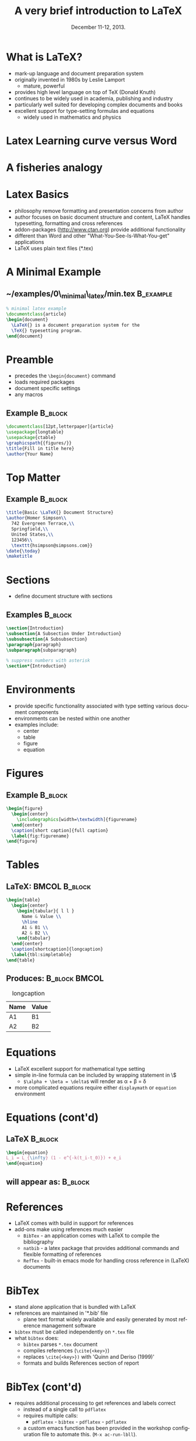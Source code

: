 #+TITLE: A very brief introduction to \LaTeX
#+MACRO: BEAMERINSTITUTE Ontario Ministry of Natural Resources, Upper Great Lakes Management Unit.
#+DATE: December 11-12, 2013.
#+DESCRIPTION: 
#+KEYWORDS: 
#+LANGUAGE:  en
#+OPTIONS:   H:3 num:t toc:nil \n:nil @:t ::t |:t ^:t -:t f:t *:t <:t
#+OPTIONS:   TeX:t LaTeX:t skip:nil d:nil todo:t pri:nil tags:not-in-toc
#+INFOJS_OPT: view:nil toc:nil ltoc:t mouse:underline buttons:0 path:http://orgmode.org/org-info.js
#+EXPORT_SELECT_TAGS: export
#+EXPORT_EXCLUDE_TAGS: noexport
#+LINK_UP:   
#+LINK_HOME: 
#+XSLT: 
#+startup: beamer
#+LaTeX_CLASS: beamer
#+LaTeX_CLASS_OPTIONS: [bigger]



#+latex_header: \mode<beamer>{\usetheme{Boadilla}\usecolortheme[RGB={40,100,30}]{structure}}
#+latex_header: %\usebackgroundtemplate{\includegraphics[width=\paperwidth]{MNRgreen}}
#+latex_header: \setbeamersize{text margin left=10mm} 
#+latex_header: %\setbeamertemplate{frametitle}{ \vskip20mm \insertframetitle }
#+latex_header: \setbeamertemplate{blocks}[rounded][shadow=true] 

#+latex_header: \graphicspath{{figures/}}

#+latex_header: \newcommand\Fontx{\fontsize{10}{12}\selectfont}


#+BEAMER_FRAME_LEVEL: 1
#+beamer: \beamerdefaultoverlayspecification{<+->}

* What is \LaTeX?
- mark-up language and document preparation system
- originally invented in 1980s by Leslie Lamport 
  - mature, powerful
- provides high level language on top of TeX (Donald Knuth)
- continues to be widely used in academia, publishing and industry
- particularly well suited for developing complex documents and books
- excellent support for type-setting formulas and equations
  - widely used in mathematics and physics

* Latex Learning curve versus Word
#+LATEX: \begin{center}
#+latex:\includegraphics[width=\textwidth]{ComplexityVsInvestment}
#+LATEX: \end{center}

* A fisheries analogy

#+LATEX: \begin{center}
#+latex:\includegraphics[width=\textwidth]{ComplexityVsInvestment_admb}
#+LATEX: \end{center}


* Latex Basics

- philosophy remove formatting and presentation concerns from author
- author focuses on basic document structure and content, \LaTeX{}
  handles typesetting, formatting and cross references
- addon-packages ([[http://www.ctan.org]]) provide additional functionality  
- different than Word and other "What-You-See-Is-What-You-get"
  applications
- \LaTeX{} uses plain text files (*.tex)


* A Minimal Example

** ~/examples/0\_minimal\_latex/min.tex                           :B_example:
   :PROPERTIES:
   :BEAMER_env: example
   :END:

#+BEGIN_SRC latex
% minimal latex example
\documentclass{article}
\begin{document}
  \LaTeX{} is a document preparation system for the 
  \TeX{} typesetting program. 
\end{document}
#+END_SRC



* Preamble
- precedes the ~\begin{document}~ command
- loads required packages
- document specific settings
- any macros
** Example                                                          :B_block:
   :PROPERTIES:
   :BEAMER_env: block
   :END:
#+BEGIN_SRC latex
\documentclass[12pt,letterpaper]{article}  
\usepackage{longtable}                     
\usepackage{ctable}
\graphicspath{{figures/}}
\title{Fill in title here}
\author{Your Name} 
#+END_SRC

* Top Matter
** Example                                                          :B_block:
   :PROPERTIES:
   :BEAMER_env: block
   :END:
#+BEGIN_SRC latex
\title{Basic \LaTeX{} Document Structure}
\author{Homer Simpson\\
  742 Evergreen Terrace,\\
  Springfield,\\
  United States,\\
  123456\\
  \texttt{hsimpson@simpsons.com}}
\date{\today}
\maketitle
#+END_SRC


* Sections

- define document structure with sections

** Examples                                                         :B_block:
   :PROPERTIES:
   :BEAMER_env: block
   :END:
#+BEGIN_SRC latex
\section{Introduction}
\subsection{A Subsection Under Introduction}
\subsubsection{A Subsubsection}
\paragraph{paragraph}
\subparagraph{subparagraph}

% suppress numbers with asterisk
\section*{Introduction}
#+END_SRC


* Environments
- provide specific functionality associated with type setting various
  document components
- environments can be nested within one another
- examples include:
  + center
  + table
  + figure
  + equation

* Figures

** Example                                                          :B_block:
   :PROPERTIES:
   :BEAMER_env: block
   :END:

#+BEGIN_SRC latex
\begin{figure}
  \begin{center} 
    \includegraphics[width=\textwidth]{figurename} 
  \end{center} 
  \caption[short caption]{full caption}
  \label{fig:figurename}
\end{figure}
#+END_SRC

* Tables
** \LaTeX:                                                    :BMCOL:B_block:
   :PROPERTIES:
   :BEAMER_col: 0.6
   :BEAMER_env: block
   :END:

#+LATEX: \Fontx
#+BEGIN_SRC latex
\begin{table}
  \begin{center}
    \begin{tabular}{ l l }
      Name & Value \\
      \hline
      A1 & B1 \\
      A2 & B2 \\     
    \end{tabular}
  \end{center}
  \caption[shortcaption]{longcaption}
  \label{tbl:simpletable}
\end{table}
#+END_SRC

** Produces:                                                 :B_block:BMCOL:
   :PROPERTIES:
   :BEAMER_env: block
   :BEAMER_col: 0.4
   :END:
#+caption: longcaption
| Name | Value |
|------+-------|
| A1   | B1    |
| A2   | B2    |



* Equations

- \LaTeX{} excellent support for mathematical type setting
- simple in-line formula can be included by wrapping statement in \$
  + ~$\alpha + \beta = \delta$~ will render as \alpha + \beta = \delta
- more complicated equations require either  ~displaymath~ or
  ~equation~ environment

* Equations (cont'd)
** \LaTeX                                                           :B_block:
   :PROPERTIES:
   :BEAMER_env: block
   :END:
#+BEGIN_SRC latex
\begin{equation}
L_i = L_{\infty} (1 - e^{-k(t_i-t_0)}) + e_i
\end{equation}
#+END_SRC

** will appear as:                                                  :B_block:
   :PROPERTIES:
   :BEAMER_env: block
   :END:
#+LATEX:\begin{equation}
#+LATEX:L_i = L_{\infty} (1 - e^{-k(t_i-t_0)}) + e_i
#+LATEX:\end{equation}

* References

- \LaTeX{} comes with build in support for references
- add-ons make using references much easier
  - ~BibTex~ - an application comes with \LaTeX to compile the bibliography
  - ~natbib~ - a latex package that provides additional commands and
    flexible formatting of references
  - ~RefTex~ - built-in emacs mode for handling cross reference in
    (\LaTeX) documents

* BibTex
- stand alone application that is bundled with \LaTeX
- references are maintained in '*.bib' file 
  - plane text format widely available and easily generated by most
    reference management software
- ~bibtex~ must be called independently on ~*.tex~ file
- what ~bibtex~ does:
  + ~bibtex~ parses ~*.tex~ document
  + compiles references (~\cite{<key>}~)
  + replaces ~\cite{<key>})~ with 'Quinn and Deriso (1999)'
  + formats and builds References section of report

* BibTex (cont'd)
- requires additional processing to get references and labels correct
  + instead of a single call to ~pdflatex~
  + requires multiple calls:
    + ~pdflatex~ - ~bibtex~ - ~pdflatex~ - ~pdflatex~
  + a custom emacs function has been provided in the workshop
    configuration file to automate this.  (~M-x ac-run-lbll~).


* natbib package
- provides additional commands and more flexible formatting options
** usage                                                            :B_block:
   :PROPERTIES:
   :BEAMER_env: block
   :END:
#+BEGIN_SRC latex
\usepackage[numbers]{natbib}
\bibpunct{(}{)}{;}{a}{,}{,}
\begin{document}
....
\bibliographystyle{<bst_filename>}    % without .bst
\bibliography{<bib_filename>}         % without .bib
\end{document}
#+END_SRC

* natbib package (cont'd)
** helpful commands                                                 :B_block:
   :PROPERTIES:
   :BEAMER_env: block
   :END:
| ~\citet{QuinnDeriso1999}~ | -> |Quinn and Deriso  (1999) |
| ~\citep{QuinnDeriso1999}~ | -> |(Quinn and Deriso, 1999) |

** bibliographic styles
- contained in '*.bst' file
- several included with natbib (e.g. plainnat)
- dozens of journal specific formats available on web
- cjfas.bst included in =~/workshop/utils= 

* RefTex
- emacs minor mode to facilitate working with cross referenced objects
  + references, tables, figures, index, glossary, table of contents, etc.
- configured to start automatically in latex mode in workshop configuration
** Some useful RefTex key bindings                                  :B_block:
   :PROPERTIES:
   :BEAMER_env: block
   :END:
| ~C-c [~ | reftex-citation  |
| ~C-c (~ | reftex-label     |
| ~C-c )~ | reftex-reference |


* Abstracts

- so common have designated environment

** Example                                                          :B_block:
   :PROPERTIES:
   :BEAMER_env: block
   :END:
#+BEGIN_SRC latex
\begin{abstract}
Your abstract goes here...
...
\end{abstract}
#+END_SRC

* Multi-part Documents

- for multi-parts documents use   ~\input{}~ or ~\include{}~
- main.tex contains preamble and document-wide settings (TOC, lists of
  figure and tables, etc.)
** main.tex                                                         :B_block:
   :PROPERTIES:
   :BEAMER_env: block
   :END:

#+LATEX: \Fontx
#+BEGIN_SRC latex
...   % preamble
\begin{document}
...  
\include{first_chapter.tex}
\include{second_chapter.tex}
\include{third_chapter.tex}
...
\end{document}
#+END_SRC


* Presentations
- ~Beamer~ \Latex package for producing slides and presentations
- provides a number of specialized functions and commands
- ~frame{....}~ environment produces a slide
- dozens of pre-built themes available (see:
  [[http://www.hartwork.org/beamer-theme-matrix/]])
- an example of a dynamic beamer presentation has been provided in
  ~/examples/6_Presentations/sweave_beamer.rnw~
- all of the presentations in this workshop were created using beamer

* Debugging
#+latex: \begin{itemize}
#+latex: \item errors in \LaTeX{} can be difficult to diagnose
#+latex: \begin{itemize}
#+latex: \item \verb~! I can't write on file `<YourFile>.pdf'~
#+latex: \item \verb~Runaway argument~ 
#+latex: \end{itemize}
#+latex: \end{itemize}
** defensive coding
- compile early and often
- use tools that insert closing delimiters (e.g. - yasnippets)
** debugging strategies
- ~M-x check-parens~
- ~M-x how-many~
- isolate errors by:
  - commenting out blocks
  - moving ~\end{document}~

* Resources
- Official Repository of \Latex packages:
  - [[http://www.ctan.org/]]
- A useful tutorial:
  - [[http://www.andy-roberts.net/writing/latex]]
- symbols
  - [[http://www.artofproblemsolving.com/Wiki/index.php/LaTeX:Symbols]]
- TexStackExchange (similar to stackoverflow.com)
  - [[http://tex.stackexchange.com/]]






